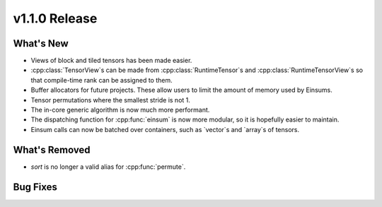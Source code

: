 .. 
    ---------------------------------------------------------------------------------------------
     Copyright (c) The Einsums Developers. All rights reserved.
     Licensed under the MIT License. See LICENSE.txt in the project root for license information.
    ----------------------------------------------------------------------------------------------

.. Rename this file to be vX.Y.Z.rst, with X, Y, and Z replaced with the version number.

==============
v1.1.0 Release
==============

What's New
----------

* Views of block and tiled tensors has been made easier.
* :cpp:class:`TensorView`s can be made from :cpp:class:`RuntimeTensor`s and :cpp:class:`RuntimeTensorView`s
  so that compile-time rank can be assigned to them.
* Buffer allocators for future projects. These allow users to limit the amount of memory used by Einsums.
* Tensor permutations where the smallest stride is not 1.
* The in-core generic algorithm is now much more performant.
* The dispatching function for :cpp:func:`einsum` is now more modular, so it is hopefully easier to maintain.
* Einsum calls can now be batched over containers, such as `vector`s and `array`s of tensors.

What's Removed
--------------

* `sort` is no longer a valid alias for :cpp:func:`permute`.

Bug Fixes
---------

